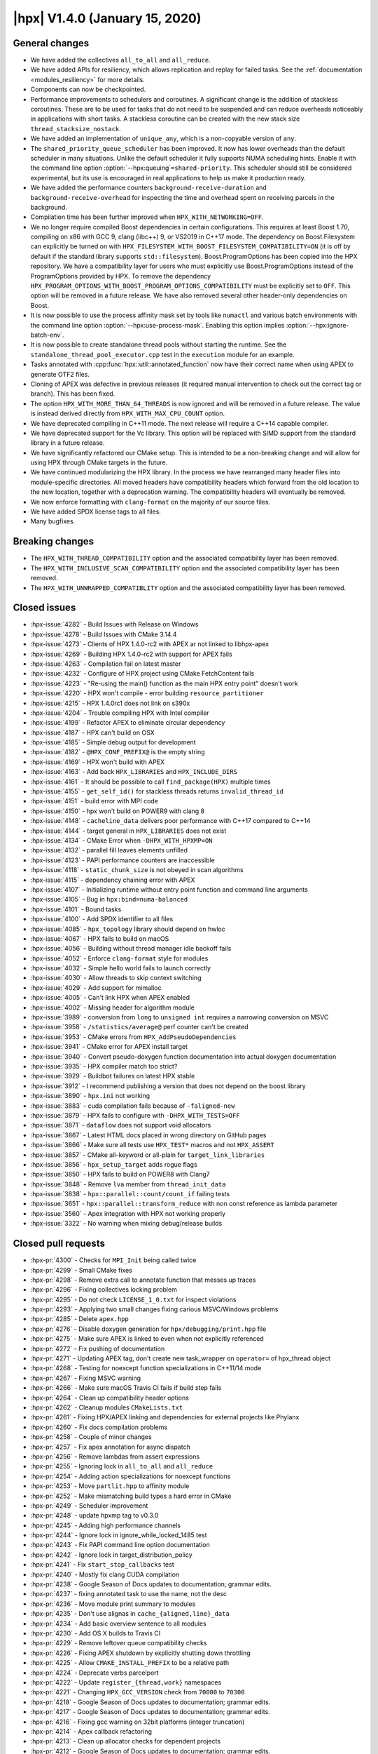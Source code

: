 ..
    Copyright (C) 2007-2019 Hartmut Kaiser

    SPDX-License-Identifier: BSL-1.0
    Distributed under the Boost Software License, Version 1.0. (See accompanying
    file LICENSE_1_0.txt or copy at http://www.boost.org/LICENSE_1_0.txt)

.. _hpx_1_4_0:

===============================
|hpx| V1.4.0 (January 15, 2020)
===============================

General changes
===============

* We have added the collectives ``all_to_all`` and ``all_reduce``.
* We have added APIs for resiliency, which allows replication and replay for
  failed tasks. See the :ref:`documentation <modules_resiliency>` for more details.
* Components can now be checkpointed.
* Performance improvements to schedulers and coroutines. A significant change is
  the addition of stackless coroutines. These are to be used for tasks that do
  not need to be suspended and can reduce overheads noticeably in applications
  with short tasks. A stackless coroutine can be created with the new stack size
  ``thread_stacksize_nostack``.
* We have added an implementation of ``unique_any``, which is a non-copyable
  version of ``any``.
* The ``shared_priority_queue_scheduler`` has been improved. It now has lower
  overheads than the default scheduler in many situations. Unlike the default
  scheduler it fully supports NUMA scheduling hints. Enable it with the command
  line option :option:`--hpx:queuing`\ ``=shared-priority``. This scheduler
  should still be considered experimental, but its use is encouraged in real
  applications to help us make it production ready.
* We have added the performance counters ``background-receive-duration`` and
  ``background-receive-overhead`` for inspecting the time and overhead spent on
  receiving parcels in the background.
* Compilation time has been further improved when ``HPX_WITH_NETWORKING=OFF``.
* We no longer require compiled Boost dependencies in certain configurations.
  This requires at least Boost 1.70, compiling on x86 with GCC 9, clang (libc++)
  9, or VS2019 in C++17 mode. The dependency on Boost.Filesystem can explicitly
  be turned on with ``HPX_FILESYSTEM_WITH_BOOST_FILESYSTEM_COMPATIBILITY=ON``
  (it is off by default if the standard library supports ``std::filesystem``).
  Boost.ProgramOptions has been copied into the HPX repository. We have a
  compatibility layer for users who must explicitly use Boost.ProgramOptions
  instead of the ProgramOptions provided by HPX. To remove the dependency
  ``HPX_PROGRAM_OPTIONS_WITH_BOOST_PROGRAM_OPTIONS_COMPATIBILITY`` must be
  explicitly set to ``OFF``. This option will be removed in a future release. We
  have also removed several other header-only dependencies on Boost.
* It is now possible to use the process affinity mask set by tools like
  ``numactl`` and various batch environments with the command line option
  :option:`--hpx:use-process-mask`. Enabling this option implies
  :option:`--hpx:ignore-batch-env`.
* It is now possible to create standalone thread pools without starting the
  runtime. See the ``standalone_thread_pool_executor.cpp`` test in the
  ``execution`` module for an example.
* Tasks annotated with :cpp:func:`hpx::util::annotated_function` now have their
  correct name when using APEX to generate OTF2 files.
* Cloning of APEX was defective in previous releases (it required manual
  intervention to check out the correct tag or branch). This has been fixed.
* The option ``HPX_WITH_MORE_THAN_64_THREADS`` is now ignored and will be
  removed in a future release. The value is instead derived directly from
  ``HPX_WITH_MAX_CPU_COUNT`` option.
* We have deprecated compiling in C++11 mode. The next release will require a
  C++14 capable compiler.
* We have deprecated support for the Vc library. This option will be replaced
  with SIMD support from the standard library in a future release.
* We have significantly refactored our CMake setup. This is intended to be a
  non-breaking change and will allow for using HPX through CMake targets in the
  future.
* We have continued modularizing the HPX library. In the process we have
  rearranged many header files into module-specific directories. All moved
  headers have compatibility headers which forward from the old location to the
  new location, together with a deprecation warning. The compatibility headers
  will eventually be removed.
* We now enforce formatting with ``clang-format`` on the majority of our source
  files.
* We have added SPDX license tags to all files.
* Many bugfixes.

Breaking changes
================

* The ``HPX_WITH_THREAD_COMPATIBILITY`` option and the associated compatibility
  layer has been removed.
* The ``HPX_WITH_INCLUSIVE_SCAN_COMPATIBILITY`` option and the associated
  compatibility layer has been removed.
* The ``HPX_WITH_UNWRAPPED_COMPATIBLITY`` option and the associated
  compatibility layer has been removed.

Closed issues
=============

* :hpx-issue:`4282` - Build Issues with Release on Windows
* :hpx-issue:`4278` - Build Issues with CMake 3.14.4
* :hpx-issue:`4273` - Clients of HPX 1.4.0-rc2 with APEX ar not linked to
  libhpx-apex
* :hpx-issue:`4269` - Building HPX 1.4.0-rc2 with support for APEX fails
* :hpx-issue:`4263` - Compilation fail on latest master
* :hpx-issue:`4232` - Configure of HPX project using CMake FetchContent fails
* :hpx-issue:`4223` - "Re-using the main() function as the main HPX entry point"
  doesn't work
* :hpx-issue:`4220` - HPX won't compile - error building
  ``resource_partitioner``
* :hpx-issue:`4215` - HPX 1.4.0rc1 does not link on s390x
* :hpx-issue:`4204` - Trouble compiling HPX with Intel compiler
* :hpx-issue:`4199` - Refactor APEX to eliminate circular dependency
* :hpx-issue:`4187` - HPX can't build on OSX
* :hpx-issue:`4185` - Simple debug output for development
* :hpx-issue:`4182` - ``@HPX_CONF_PREFIX@`` is the empty string
* :hpx-issue:`4169` - HPX won't build with APEX
* :hpx-issue:`4163` - Add back ``HPX_LIBRARIES`` and ``HPX_INCLUDE_DIRS``
* :hpx-issue:`4161` - It should be possible to call ``find_package(HPX)``
  multiple times
* :hpx-issue:`4155` - ``get_self_id()`` for stackless threads returns
  ``invalid_thread_id``
* :hpx-issue:`4151` - build error with MPI code
* :hpx-issue:`4150` - hpx won't build on POWER9 with clang 8
* :hpx-issue:`4148` - ``cacheline_data`` delivers poor performance with C++17
  compared to C++14
* :hpx-issue:`4144` - target general in ``HPX_LIBRARIES`` does not exist
* :hpx-issue:`4134` - CMake Error when ``-DHPX_WITH_HPXMP=ON``
* :hpx-issue:`4132` - parallel fill leaves elements unfilled
* :hpx-issue:`4123` - PAPI performance counters are inaccessible
* :hpx-issue:`4118` - ``static_chunk_size`` is not obeyed in scan algorithms
* :hpx-issue:`4115` - dependency chaining error with APEX
* :hpx-issue:`4107` - Initializing runtime without entry point function and
  command line arguments
* :hpx-issue:`4105` - Bug in ``hpx:bind=numa-balanced``
* :hpx-issue:`4101` - Bound tasks
* :hpx-issue:`4100` - Add SPDX identifier to all files
* :hpx-issue:`4085` - ``hpx_topology`` library should depend on hwloc
* :hpx-issue:`4067` - HPX fails to build on macOS
* :hpx-issue:`4056` - Building without thread manager idle backoff fails
* :hpx-issue:`4052` - Enforce ``clang-format`` style for modules
* :hpx-issue:`4032` - Simple hello world fails to launch correctly
* :hpx-issue:`4030` - Allow threads to skip context switching
* :hpx-issue:`4029` - Add support for mimalloc
* :hpx-issue:`4005` - Can't link HPX when APEX enabled
* :hpx-issue:`4002` - Missing header for algorithm module
* :hpx-issue:`3989` - conversion from ``long`` to ``unsigned int`` requires a
  narrowing conversion on MSVC
* :hpx-issue:`3958` - ``/statistics/average@`` perf counter can't be created
* :hpx-issue:`3953` - CMake errors from ``HPX_AddPseudoDependencies``
* :hpx-issue:`3941` - CMake error for APEX install target
* :hpx-issue:`3940` - Convert pseudo-doxygen function documentation into actual
  doxygen documentation
* :hpx-issue:`3935` - HPX compiler match too strict?
* :hpx-issue:`3929` - Buildbot failures on latest HPX stable
* :hpx-issue:`3912` - I recommend publishing a version that does not depend on
  the boost library
* :hpx-issue:`3890` - ``hpx.ini`` not working
* :hpx-issue:`3883` - cuda compilation fails because of ``-faligned-new``
* :hpx-issue:`3879` - HPX fails to configure with ``-DHPX_WITH_TESTS=OFF``
* :hpx-issue:`3871` - ``dataflow`` does not support void allocators
* :hpx-issue:`3867` - Latest HTML docs placed in wrong directory on GitHub pages
* :hpx-issue:`3866` - Make sure all tests use ``HPX_TEST*`` macros and not
  ``HPX_ASSERT``
* :hpx-issue:`3857` - CMake all-keyword or all-plain for
  ``target_link_libraries``
* :hpx-issue:`3856` - ``hpx_setup_target`` adds rogue flags
* :hpx-issue:`3850` - HPX fails to build on POWER8 with Clang7
* :hpx-issue:`3848` - Remove ``lva`` member from ``thread_init_data``
* :hpx-issue:`3838` - ``hpx::parallel::count/count_if`` failing tests
* :hpx-issue:`3651` - ``hpx::parallel::transform_reduce`` with non const
  reference as lambda parameter
* :hpx-issue:`3560` - Apex integration with HPX not working properly
* :hpx-issue:`3322` - No warning when mixing debug/release builds

Closed pull requests
====================

* :hpx-pr:`4300` - Checks for ``MPI_Init`` being called twice
* :hpx-pr:`4299` - Small CMake fixes
* :hpx-pr:`4298` - Remove extra call to annotate function that messes up traces
* :hpx-pr:`4296` - Fixing collectives locking problem
* :hpx-pr:`4295` - Do not check ``LICENSE_1_0.txt`` for inspect violations
* :hpx-pr:`4293` - Applying two small changes fixing carious MSVC/Windows
  problems
* :hpx-pr:`4285` - Delete ``apex.hpp``
* :hpx-pr:`4276` - Disable doxygen generation for ``hpx/debugging/print.hpp``
  file
* :hpx-pr:`4275` - Make sure APEX is linked to even when not explicitly
  referenced
* :hpx-pr:`4272` - Fix pushing of documentation
* :hpx-pr:`4271` - Updating APEX tag, don't create new task_wrapper on
  ``operator=`` of hpx_thread object
* :hpx-pr:`4268` - Testing for noexcept function specializations in C++11/14
  mode
* :hpx-pr:`4267` - Fixing MSVC warning
* :hpx-pr:`4266` - Make sure macOS Travis CI fails if build step fails
* :hpx-pr:`4264` - Clean up compatibility header options
* :hpx-pr:`4262` - Cleanup modules ``CMakeLists.txt``
* :hpx-pr:`4261` - Fixing HPX/APEX linking and dependencies for external
  projects like Phylanx
* :hpx-pr:`4260` - Fix docs compilation problems
* :hpx-pr:`4258` - Couple of minor changes
* :hpx-pr:`4257` - Fix apex annotation for async dispatch
* :hpx-pr:`4256` - Remove lambdas from assert expressions
* :hpx-pr:`4255` - Ignoring lock in ``all_to_all`` and ``all_reduce``
* :hpx-pr:`4254` - Adding action specializations for noexcept functions
* :hpx-pr:`4253` - Move ``partlit.hpp`` to affinity module
* :hpx-pr:`4252` - Make mismatching build types a hard error in CMake
* :hpx-pr:`4249` - Scheduler improvement
* :hpx-pr:`4248` - update hpxmp tag to v0.3.0
* :hpx-pr:`4245` - Adding high performance channels
* :hpx-pr:`4244` - Ignore lock in ignore_while_locked_1485 test
* :hpx-pr:`4243` - Fix PAPI command line option documentation
* :hpx-pr:`4242` - Ignore lock in target_distribution_policy
* :hpx-pr:`4241` - Fix ``start_stop_callbacks`` test
* :hpx-pr:`4240` - Mostly fix clang CUDA compilation
* :hpx-pr:`4238` - Google Season of Docs updates to documentation; grammar
  edits.
* :hpx-pr:`4237` - fixing annotated task to use the name, not the desc
* :hpx-pr:`4236` - Move module print summary to modules
* :hpx-pr:`4235` - Don't use alignas in ``cache_{aligned,line}_data``
* :hpx-pr:`4234` - Add basic overview sentence to all modules
* :hpx-pr:`4230` - Add OS X builds to Travis CI
* :hpx-pr:`4229` - Remove leftover queue compatibility checks
* :hpx-pr:`4226` - Fixing APEX shutdown by explicitly shutting down throttling
* :hpx-pr:`4225` - Allow ``CMAKE_INSTALL_PREFIX`` to be a relative path
* :hpx-pr:`4224` - Deprecate verbs parcelport
* :hpx-pr:`4222` - Update ``register_{thread,work}`` namespaces
* :hpx-pr:`4221` - Changing ``HPX_GCC_VERSION`` check from ``70000`` to
  ``70300``
* :hpx-pr:`4218` - Google Season of Docs updates to documentation; grammar
  edits.
* :hpx-pr:`4217` - Google Season of Docs updates to documentation; grammar
  edits.
* :hpx-pr:`4216` - Fixing gcc warning on 32bit platforms (integer truncation)
* :hpx-pr:`4214` - Apex callback refactoring
* :hpx-pr:`4213` - Clean up allocator checks for dependent projects
* :hpx-pr:`4212` - Google Season of Docs updates to documentation; grammar
  edits.
* :hpx-pr:`4211` - Google Season of Docs updates to documentation; contributing
  to hpx
* :hpx-pr:`4210` - Attempting to fix Intel compilation
* :hpx-pr:`4209` - Fix CUDA 10 build
* :hpx-pr:`4205` - Making sure that differences in ``CMAKE_BUILD_TYPE`` are not
  reported on multi-configuration cmake generators
* :hpx-pr:`4203` - Deprecate Vc
* :hpx-pr:`4202` - Fix CUDA configuration
* :hpx-pr:`4200` - Making sure ``hpx_wrap`` is not passed on to linker on
  non-Linux systems
* :hpx-pr:`4198` - Fix ``execution_agent.cpp`` compilation with GCC 5
* :hpx-pr:`4197` - Remove deprecated options for 1.4.0 release
* :hpx-pr:`4196` - minor fixes for building on OSX Darwin
* :hpx-pr:`4195` - Use full clone on CircleCI for pushing stable tag
* :hpx-pr:`4193` - Add scheduling hints to hello_world_distributed
* :hpx-pr:`4192` - Set up CUDA in HPXConfig.cmake
* :hpx-pr:`4191` - Export allocators root variables
* :hpx-pr:`4190` - Don't use ``constexpr`` in ``thread_data`` with GCC <= 6
* :hpx-pr:`4189` - Only use ``quick_exit`` if available
* :hpx-pr:`4188` - Google Season of Docs updates to documentation; writing
  single node hpx applications
* :hpx-pr:`4186` - correct vc to cuda in cuda cmake
* :hpx-pr:`4184` - Resetting some cached variables to make sure those are
  re-filled
* :hpx-pr:`4183` - Fix ``hpxcxx`` configuration
* :hpx-pr:`4181` - Rename base libraries var
* :hpx-pr:`4180` - Move header left behind earlier to plugin module
* :hpx-pr:`4179` - Moving ``zip_iterator`` and ``transform_iterator`` to
  iterator_support module
* :hpx-pr:`4178` - Move checkpointing support to its own module
* :hpx-pr:`4177` - Small const fix to ``basic_execution`` module
* :hpx-pr:`4176` - Add back ``HPX_LIBRARIES`` and friends to ``HPXConfig.cmake``
* :hpx-pr:`4175` - Make Vc public and add it to ``HPXConfig.cmake``
* :hpx-pr:`4173` - Wait for runtime to be running before returning from
  hpx::start
* :hpx-pr:`4172` - More protection against shutdown problems in error handling
  scenarios.
* :hpx-pr:`4171` - Ignore lock in ``condition_variable::wait``
* :hpx-pr:`4170` - Adding APEX dependency to MPI parcelport
* :hpx-pr:`4168` - Adding utility include
* :hpx-pr:`4167` - Add a condition to setup the external libraries
* :hpx-pr:`4166` - Add an ``INTERNAL_FLAGS`` option to link to
  ``hpx_internal_flags``
* :hpx-pr:`4165` - Forward ``HPX_*`` cmake cache variables to external projects
* :hpx-pr:`4164` - Affinity and batch environment modules
* :hpx-pr:`4162` - Handle ``quick exit``
* :hpx-pr:`4160` - Using ``target_link_libraries`` for cmake versions >= 3.12
* :hpx-pr:`4159` - Make sure ``HPX_WITH_NATIVE_TLS`` is forwarded to dependent
  projects
* :hpx-pr:`4158` - Adding allocator imported target as a dependency of allocator
  module
* :hpx-pr:`4157` - Add ``hpx_memory`` as a dependency of parcelport plugins
* :hpx-pr:`4156` - Stackless coroutines now can refer to themselves (through
  get_self() and friends)
* :hpx-pr:`4154` - Added CMake policy CMP0060 for HPX applications.
* :hpx-pr:`4153` - add header ``iomanip`` to tests and tool
* :hpx-pr:`4152` - Casting MPI tag value
* :hpx-pr:`4149` - Add back private ``m_desc`` member variable in
  program_options module
* :hpx-pr:`4147` - Resource partitioner and threadmanager modules
* :hpx-pr:`4146` - Google Season of Docs updates to documentation; creating hpx
  projects
* :hpx-pr:`4145` - Adding basic support for stackless threads
* :hpx-pr:`4143` - Exclude ``test_client_1950`` from all target
* :hpx-pr:`4142` - Add a new ``thread_pool_executor``
* :hpx-pr:`4140` - Google Season of Docs updates to documentation; why hpx
* :hpx-pr:`4139` - Remove runtime includes from coroutines module
* :hpx-pr:`4138` - Forking ``boost::intrusive_ptr`` and adding it as
  ``hpx::intrusive_ptr``
* :hpx-pr:`4137` - Fixing TSS destruction
* :hpx-pr:`4136` - HPX.Compute modules
* :hpx-pr:`4133` - Fix ``block_executor``
* :hpx-pr:`4131` - Applying fixes based on reports from PVS Studio
* :hpx-pr:`4130` - Adding missing header to build system
* :hpx-pr:`4129` - Fixing compilation if ``HPX_WITH_DATAPAR_VC`` is enabled
* :hpx-pr:`4128` - Renaming ``moveonly_any`` to ``unique_any``
* :hpx-pr:`4126` - Attempt to fix ``basic_any`` constructor for gcc 7
* :hpx-pr:`4125` - Changing ``extra_archive_data`` implementation
* :hpx-pr:`4124` - Don't link to Boost.System unless required
* :hpx-pr:`4122` - Add kernel launch helper utility (+saxpy demo) and merge in
  octotiger changes
* :hpx-pr:`4121` - Fixing migration test if networking is disabled.
* :hpx-pr:`4120` - Google Season of Docs updates to documentation; hpx build
  system v1
* :hpx-pr:`4119` - Making sure ``chunk_size`` and ``max_chunk`` are actually
  applied to parallel algorithms if specified
* :hpx-pr:`4117` - Make CircleCI formatting check store diff
* :hpx-pr:`4116` - Fix automatically setting C++ standard
* :hpx-pr:`4114` - Module serialization
* :hpx-pr:`4113` - Module datastructures
* :hpx-pr:`4111` - Fixing performance regression introduced earlier
* :hpx-pr:`4110` - Adding missing SPDX tags
* :hpx-pr:`4109` - Overload for start without entry point/argv.
* :hpx-pr:`4108` - Making sure C++ standard is properly detected and propagated
* :hpx-pr:`4106` - use ``std::round`` for guaranteed rounding without errors
* :hpx-pr:`4104` - Extend ``scheduler_mode`` with new ``work_stealing`` and task
  assignment modes
* :hpx-pr:`4103` - Add this to lambda capture list
* :hpx-pr:`4102` - Add spdx license and check
* :hpx-pr:`4099` - Module coroutines
* :hpx-pr:`4098` - Fix append module path in module CMakeLists template
* :hpx-pr:`4097` - Function tests
* :hpx-pr:`4096` - Removing return of ``thread_result_type`` from functions not
  needing them
* :hpx-pr:`4095` - Stop-gap measure until cmake overhaul is in place
* :hpx-pr:`4094` - Deprecate ``HPX_WITH_MORE_THAN_64_THREADS``
* :hpx-pr:`4093` - Fix initialization of ``global_num_tasks`` in
  ``parallel_executor``
* :hpx-pr:`4092` - Add support for mi-malloc
* :hpx-pr:`4090` - Execution context
* :hpx-pr:`4089` - Make counters in coroutines optional
* :hpx-pr:`4087` - Making ``hpx::util::any`` compatible with C++17
* :hpx-pr:`4084` - Making sure destination array for ``std::transform`` is
  properly resized
* :hpx-pr:`4083` - Adapting ``thread_queue_mc`` to behave even if no 128bit
  atomics are available
* :hpx-pr:`4082` - Fix compilation on GCC 5
* :hpx-pr:`4081` - Adding option allowing to force using Boost.FileSystem
* :hpx-pr:`4080` - Updating module dependencies
* :hpx-pr:`4079` - Add missing tests for iterator_support module
* :hpx-pr:`4078` - Disable parcel-layer if networking is disabled
* :hpx-pr:`4077` - Add missing include that causes build fails
* :hpx-pr:`4076` - Enable compatibility headers for functional module
* :hpx-pr:`4075` - Coroutines module
* :hpx-pr:`4073` - Use ``configure_file`` for generated files in modules
* :hpx-pr:`4071` - Fixing MPI detection for PMIx
* :hpx-pr:`4070` - Fix macOS builds
* :hpx-pr:`4069` - Moving more facilities to the collectives module
* :hpx-pr:`4068` - Adding main HPX ``#include`` directory to modules
* :hpx-pr:`4066` - Switching the use of ``message(STATUS "...")`` to hpx_info
* :hpx-pr:`4065` - Move Boost.Filesystem handling to filesystem module
* :hpx-pr:`4064` - Fix program_options test with older boost versions
* :hpx-pr:`4062` - The ``cpu_features`` tool fails to compile on anything but
  x86 architectures
* :hpx-pr:`4061` - Add ``clang-format`` checking step for modules
* :hpx-pr:`4060` - Making sure ``HPX_IDLE_BACKOFF_TIME_MAX`` is always defined
  (even if its unused)
* :hpx-pr:`4059` - Renaming module ``hpx_parallel_executors`` into
  ``hpx_execution``
* :hpx-pr:`4058` - Do not build networking tests when networking disabled
* :hpx-pr:`4057` - Printing configuration summary for modules as well
* :hpx-pr:`4055` - Google Season of Docs updates to documentation; hpx build
  systems
* :hpx-pr:`4054` - Add troubleshooting section to manual
* :hpx-pr:`4051` - Add more variations to ``future_overhead`` test
* :hpx-pr:`4050` - Creating plugin module
* :hpx-pr:`4049` - Move missing modules tests
* :hpx-pr:`4047` - Add boost/filesystem headers to inspect deprecated headers
* :hpx-pr:`4045` - Module functional
* :hpx-pr:`4043` - Fix preconditions and error messages for suspension functions
* :hpx-pr:`4041` - Pass HPX_STANDARD on to dependent projects via
  HPXConfig.cmake
* :hpx-pr:`4040` - Program options module
* :hpx-pr:`4039` - Moving non-serializable ``any`` (``any_nonser``) to
  datastructures module
* :hpx-pr:`4038` - Adding MPark's variant (V1.4.0) to HPX
* :hpx-pr:`4037` - Adding resiliency module
* :hpx-pr:`4036` - Add C++17 filesystem compatibility header
* :hpx-pr:`4035` - Fixing support for mpirun
* :hpx-pr:`4028` - CMake to target based directives
* :hpx-pr:`4027` - Remove GitLab CI configuration
* :hpx-pr:`4026` - Threading refactoring
* :hpx-pr:`4025` - Refactoring thread queue configuration options
* :hpx-pr:`4024` - Fix padding calculation in ``cache_aligned_data.hpp``
* :hpx-pr:`4023` - Fixing Codacy issues
* :hpx-pr:`4022` - Make sure process mask option is passed to ``affinity_data``
* :hpx-pr:`4021` - Warn about compiling in C++11 mode
* :hpx-pr:`4020` - Module concurrency
* :hpx-pr:`4019` - Module topology
* :hpx-pr:`4018` - Update deprecated header in ``thread_queue_mc.hpp``
* :hpx-pr:`4015` - Avoid overwriting artifacts
* :hpx-pr:`4014` - Future overheads
* :hpx-pr:`4013` - Update URL to test output conversion script
* :hpx-pr:`4012` - Fix CUDA compilation
* :hpx-pr:`4011` - Fixing cyclic dependencies between modules
* :hpx-pr:`4010` - Ignore stable tag on CircleCI
* :hpx-pr:`4009` - Check circular dependencies in a circle ci step
* :hpx-pr:`4008` - Extend cache aligned data to handle tuple-like data
* :hpx-pr:`4007` - Fixing migration for components that have actions returning a
  client
* :hpx-pr:`4006` - Move is_value_proxy.hpp to algorithms module
* :hpx-pr:`4004` - Shorten CTest timeout on CircleCI
* :hpx-pr:`4003` - Refactoring to remove (internal) dependencies
* :hpx-pr:`4001` - Exclude tests from all target
* :hpx-pr:`4000` - Module errors
* :hpx-pr:`3999` - Enable support for compatibility headers for logging module
* :hpx-pr:`3998` - Add process thread binding option
* :hpx-pr:`3997` - Export handle_assert function
* :hpx-pr:`3996` - Attempt to solve issue where ``-latomic`` does not support
  128bit atomics
* :hpx-pr:`3993` - Make sure ``__LINE__`` is an unsigned
* :hpx-pr:`3991` - Fix dependencies and flags for header tests
* :hpx-pr:`3990` - Documentation tags fixes
* :hpx-pr:`3988` - Adding missing solution folder for format module test
* :hpx-pr:`3987` - Move runtime-dependent functions out of command line handling
* :hpx-pr:`3986` - Fix CMake configuration with PAPI on
* :hpx-pr:`3985` - Module timing
* :hpx-pr:`3984` - Fix default behaviour of paths in ``add_hpx_component``
* :hpx-pr:`3982` - Parallel executors module
* :hpx-pr:`3981` - Segmented algorithms module
* :hpx-pr:`3980` - Module logging
* :hpx-pr:`3979` - Module util
* :hpx-pr:`3978` - Fix ``clang-tidy`` step on CircleCI
* :hpx-pr:`3977` - Fixing solution folders for moved components
* :hpx-pr:`3976` - Module format
* :hpx-pr:`3975` - Enable deprecation warnings on CircleCI
* :hpx-pr:`3974` - Fix typos in documentation
* :hpx-pr:`3973` - Fix compilation with GCC 9
* :hpx-pr:`3972` - Add condition to clone apex + use of new cmake var APEX_ROOT
* :hpx-pr:`3971` - Add testing module
* :hpx-pr:`3968` - Remove unneeded file in hardware module
* :hpx-pr:`3967` - Remove leftover PIC settings from main CMakeLists.txt
* :hpx-pr:`3966` - Add missing export option in ``add_hpx_module``
* :hpx-pr:`3965` - Change ``current_function_helper`` back to non-constexpr
* :hpx-pr:`3964` - Fixing merge problems
* :hpx-pr:`3962` - Add a trait for ``std::array`` for unwrapping
* :hpx-pr:`3961` - Making ``hpx::util::tuple<Ts...>`` and ``std::tuple<Ts...>``
  convertible
* :hpx-pr:`3960` - fix compilation with CUDA 10 and GCC 6
* :hpx-pr:`3959` - Fix C++11 incompatibility
* :hpx-pr:`3957` - Algorithms module
* :hpx-pr:`3956` - [``HPX_AddModule``] Fix lower name var to upper
* :hpx-pr:`3955` - Fix CMake configuration with examples off and tests on
* :hpx-pr:`3954` - Move components to separate subdirectory in root of
  repository
* :hpx-pr:`3952` - Update ``papi.cpp``
* :hpx-pr:`3951` - Exclude modules header tests from all target
* :hpx-pr:`3950` - Adding ``all_reduce`` facility to collectives module
* :hpx-pr:`3949` - This adds a configuration file that will cause for stale
  issues to be automatically closed
* :hpx-pr:`3948` - Fixing ALPS environment
* :hpx-pr:`3947` - Add major compiler version check for building hpx as a binary
  package
* :hpx-pr:`3946` - [Modules] Move the location of the generated headers
* :hpx-pr:`3945` - Simplify tests and examples cmake
* :hpx-pr:`3943` - Remove example module
* :hpx-pr:`3942` - Add ``NOEXPORT`` option to ``add_hpx_{component,library}``
* :hpx-pr:`3938` - Use https for CDash submissions
* :hpx-pr:`3937` - Add ``HPX_WITH_BUILD_BINARY_PACKAGE`` to the compiler check
  (refs #3935)
* :hpx-pr:`3936` - Fixing installation of binaries on windows
* :hpx-pr:`3934` - Add set function for ``sliding_semaphore`` ``max_difference``
* :hpx-pr:`3933` - Remove ``cudadevrt`` from compile/link flags as it breaks
  downstream projects
* :hpx-pr:`3932` - Fixing 3929
* :hpx-pr:`3931` - Adding ``all_to_all``
* :hpx-pr:`3930` - Add test demonstrating the use of broadcast with component
  actions
* :hpx-pr:`3928` - fixed number of tasks and number of threads for heterogeneous
  slurm environments
* :hpx-pr:`3927` - Moving Cache module's tests into separate solution folder
* :hpx-pr:`3926` - Move unit tests to cache module
* :hpx-pr:`3925` - Move version check to config module
* :hpx-pr:`3924` - Add schedule hint executor parameters
* :hpx-pr:`3923` - Allow aligning objects bigger than the cache line size
* :hpx-pr:`3922` - Add Windows builds with Travis CI
* :hpx-pr:`3921` - Add ccls cache directory to gitignore
* :hpx-pr:`3920` - Fix ``git_external`` fetching of tags
* :hpx-pr:`3905` - Correct rostambod url. Fix typo in doc
* :hpx-pr:`3904` - Fix bug in context_base.hpp
* :hpx-pr:`3903` - Adding new performance counters
* :hpx-pr:`3902` - Add ``add_hpx_module`` function
* :hpx-pr:`3901` - Factoring out container remapping into a separate trait
* :hpx-pr:`3900` - Making sure errors during command line processing are
  properly reported and will not cause assertions
* :hpx-pr:`3899` - Remove old compatibility bases from ``make_action``
* :hpx-pr:`3898` - Make parameter size be of type ``size_t``
* :hpx-pr:`3897` - Making sure all tests are disabled if ``HPX_WITH_TESTS=OFF``
* :hpx-pr:`3895` - Add documentation for annotated_function
* :hpx-pr:`3894` - Working around VS2019 problem with ``make_action``
* :hpx-pr:`3892` - Avoid MSVC compatibility warning in internal allocator
* :hpx-pr:`3891` - Removal of the default intel config include
* :hpx-pr:`3888` - Fix ``async_customization`` dataflow example and Clarify
  what's being tested
* :hpx-pr:`3887` - Add Doxygen documentation
* :hpx-pr:`3882` - Minor docs fixes
* :hpx-pr:`3880` - Updating APEX version tag
* :hpx-pr:`3878` - Making sure symbols are properly exported from modules
  (needed for Windows/MacOS)
* :hpx-pr:`3877` - Documentation
* :hpx-pr:`3876` - Module hardware
* :hpx-pr:`3875` - Converted typedefs in actions submodule to using directives
* :hpx-pr:`3874` - Allow one to suppress target keywords in ``hpx_setup_target``
  for backwards compatibility
* :hpx-pr:`3873` - Add scripts to create releases and generate lists of PRs and
  issues
* :hpx-pr:`3872` - Fix latest HTML docs location
* :hpx-pr:`3870` - Module cache
* :hpx-pr:`3869` - Post 1.3.0 version bumps
* :hpx-pr:`3868` - Replace the macro ``HPX_ASSERT`` by ``HPX_TEST`` in tests
* :hpx-pr:`3845` - Assertion module
* :hpx-pr:`3839` - Make tuple serialization non-intrusive
* :hpx-pr:`3832` - Config module
* :hpx-pr:`3799` - Remove compat namespace and its contents
* :hpx-pr:`3701` - MoodyCamel lockfree
* :hpx-pr:`3496` - Disabling MPI's (deprecated) C++ interface
* :hpx-pr:`3192` - Move type info into ``hpx::debug`` namespace and add print
  helper functions
* :hpx-pr:`3159` - Support Checkpointing Components
